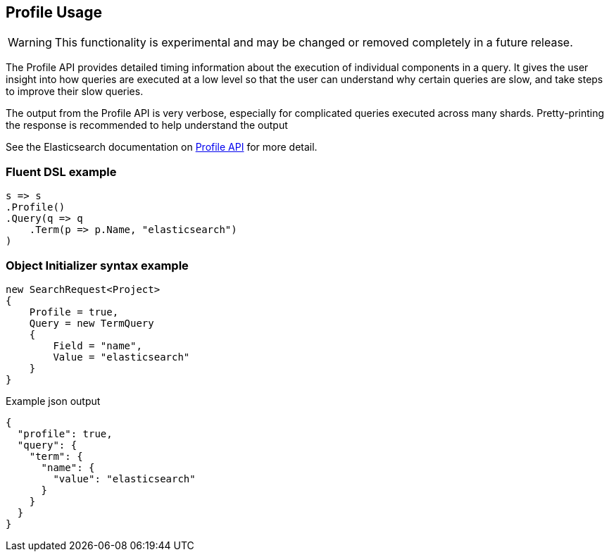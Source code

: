 :ref_current: https://www.elastic.co/guide/en/elasticsearch/reference/6.2

:github: https://github.com/elastic/elasticsearch-net

:nuget: https://www.nuget.org/packages

////
IMPORTANT NOTE
==============
This file has been generated from https://github.com/elastic/elasticsearch-net/tree/master/src/Tests/Search/Request/ProfileUsageTests.cs. 
If you wish to submit a PR for any spelling mistakes, typos or grammatical errors for this file,
please modify the original csharp file found at the link and submit the PR with that change. Thanks!
////

[[profile-usage]]
== Profile Usage

WARNING: This functionality is experimental and may be changed or removed completely in a future release.

The Profile API provides detailed timing information about the execution of individual components in a query.
It gives the user insight into how queries are executed at a low level so that the user can understand
why certain queries are slow, and take steps to improve their slow queries.

The output from the Profile API is very verbose, especially for complicated queries executed across many shards.
Pretty-printing the response is recommended to help understand the output

See the Elasticsearch documentation on {ref_current}/search-profile.html[Profile API] for more detail.

[float]
=== Fluent DSL example

[source,csharp]
----
s => s
.Profile()
.Query(q => q
    .Term(p => p.Name, "elasticsearch")
)
----

[float]
=== Object Initializer syntax example

[source,csharp]
----
new SearchRequest<Project>
{
    Profile = true,
    Query = new TermQuery
    {
        Field = "name",
        Value = "elasticsearch"
    }
}
----

[source,javascript]
.Example json output
----
{
  "profile": true,
  "query": {
    "term": {
      "name": {
        "value": "elasticsearch"
      }
    }
  }
}
----

